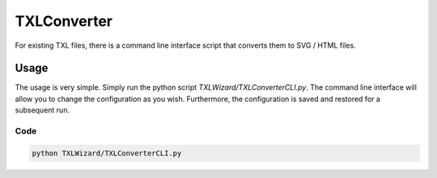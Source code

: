 .. _sec-TXLConverter:

TXLConverter
============

For existing TXL files, there is a command line interface script that converts them to SVG / HTML files.

Usage
-----
The usage is very simple. Simply run the python script `TXLWizard/TXLConverterCLI.py`.
The command line interface will allow you to change the configuration as you wish. Furthermore, the configuration is saved
and restored for a subsequent run.

Code
####
.. code-block:: bash

    python TXLWizard/TXLConverterCLI.py
